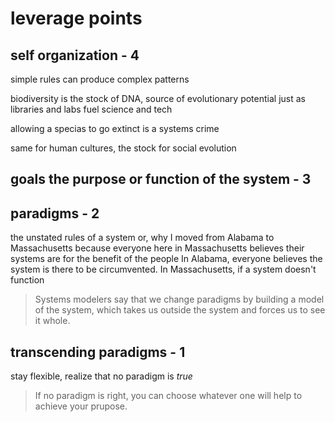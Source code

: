 * leverage points
** self organization - 4
simple rules can produce complex patterns

biodiversity is the stock of DNA, source of evolutionary potential
just as libraries and labs fuel science and tech

allowing a specias to go extinct is a systems crime

same for human cultures, the stock for social evolution
** goals the purpose or function of the system - 3
** paradigms - 2
the unstated rules of a system
or, why I moved from Alabama to Massachusetts
because everyone here in Massachusetts believes their systems are for the benefit of the people
In Alabama, everyone believes the system is there to be circumvented.
In Massachusetts, if a system doesn't function

#+begin_quote
Systems modelers say that we change paradigms by building a model of the system,
which takes us outside the system and forces us to see it whole.
#+end_quote
** transcending paradigms - 1
stay flexible, realize that no paradigm is /true/

#+begin_quote
If no paradigm is right, you can choose whatever one will help to achieve your prupose.
#+end_quote
